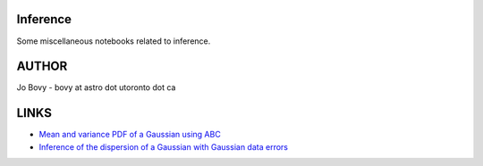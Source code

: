 Inference
==========

Some miscellaneous notebooks related to inference.

AUTHOR
======

Jo Bovy - bovy at astro dot utoronto dot ca

LINKS
=====

- `Mean and variance PDF of a Gaussian using ABC <http://nbviewer.ipython.org/github/jobovy/misc-notebooks/blob/master/inference/Gaussian-ABC-Inference.ipynb?flush_cache=true>`__
- `Inference of the dispersion of a Gaussian with Gaussian data errors <http://nbviewer.ipython.org/github/jobovy/misc-notebooks/blob/master/inference/Gaussian-ABC-Inference.ipynb/Gaussian-Dispersion-Inference-Errors.ipynb?flush_cache=true>`__
